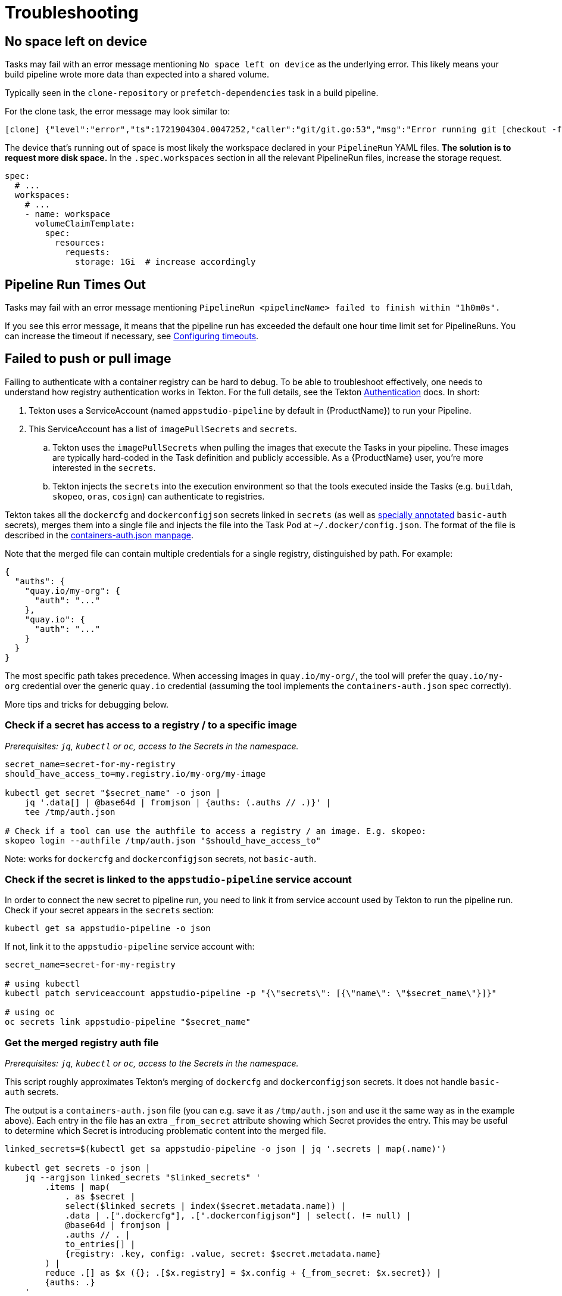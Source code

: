 = Troubleshooting

== No space left on device

Tasks may fail with an error message mentioning `No space left on device` as the underlying error.
This likely means your build pipeline wrote more data than expected into a shared volume.

Typically seen in the `clone-repository` or `prefetch-dependencies` task in a build pipeline.

For the clone task, the error message may look similar to:

[source,text]
----
[clone] {"level":"error","ts":1721904304.0047252,"caller":"git/git.go:53","msg":"Error running git [checkout -f FETCH_HEAD]: exit status 128\nerror: unable to write file ...: No space left on device\n"
----

The device that's running out of space is most likely the workspace declared in your `PipelineRun`
YAML files. *The solution is to request more disk space.* In the `.spec.workspaces` section in
all the relevant PipelineRun files, increase the storage request.

[source,yaml]
----
spec:
  # ...
  workspaces:
    # ...
    - name: workspace
      volumeClaimTemplate:
        spec:
          resources:
            requests:
              storage: 1Gi  # increase accordingly
----


== Pipeline Run Times Out

Tasks may fail with an error message mentioning ``PipelineRun <pipelineName> failed to finish within "1h0m0s".``

If you see this error message, it means that the pipeline run has exceeded the default one hour time limit set for PipelineRuns.
You can increase the timeout if necessary, see xref:/how-tos/configuring/customizing-the-build.adoc#configuring-timeouts[Configuring timeouts].

== Failed to push or pull image

Failing to authenticate with a container registry can be hard to debug. To be able to troubleshoot
effectively, one needs to understand how registry authentication works in Tekton. For the full
details, see the Tekton link:https://tekton.dev/docs/pipelines/auth/[Authentication] docs. In short:

. Tekton uses a ServiceAccount (named `appstudio-pipeline` by default in {ProductName}) to run your Pipeline.
. This ServiceAccount has a list of `imagePullSecrets` and `secrets`.
.. Tekton uses the `imagePullSecrets` when pulling the images that execute the Tasks in your pipeline.
   These images are typically hard-coded in the Task definition and publicly accessible. As a {ProductName}
   user, you're more interested in the `secrets`.
.. Tekton injects the `secrets` into the execution environment so that the tools executed inside
   the Tasks (e.g. `buildah`, `skopeo`, `oras`, `cosign`) can authenticate to registries.

Tekton takes all the `dockercfg` and `dockerconfigjson` secrets linked in `secrets` (as well as
link:https://tekton.dev/docs/pipelines/auth/#configuring-basic-auth-authentication-for-docker[specially annotated]
`basic-auth` secrets), merges them into a single file and injects the file into the Task Pod at
`~/.docker/config.json`. The format of the file is described in the
link:https://github.com/containers/image/blob/main/docs/containers-auth.json.5.md[containers-auth.json manpage].

Note that the merged file can contain multiple credentials for a single registry, distinguished by
path. For example:

[source,json]
----
{
  "auths": {
    "quay.io/my-org": {
      "auth": "..."
    },
    "quay.io": {
      "auth": "..."
    }
  }
}
----

The most specific path takes precedence. When accessing images in `quay.io/my-org/`, the tool will
prefer the `quay.io/my-org` credential over the generic `quay.io` credential (assuming the tool
implements the `containers-auth.json` spec correctly).

More tips and tricks for debugging below.

=== Check if a secret has access to a registry / to a specific image

_Prerequisites: `jq`, `kubectl` or `oc`, access to the Secrets in the namespace._

[source,bash]
----
secret_name=secret-for-my-registry
should_have_access_to=my.registry.io/my-org/my-image

kubectl get secret "$secret_name" -o json |
    jq '.data[] | @base64d | fromjson | {auths: (.auths // .)}' |
    tee /tmp/auth.json

# Check if a tool can use the authfile to access a registry / an image. E.g. skopeo:
skopeo login --authfile /tmp/auth.json "$should_have_access_to"
----

Note: works for `dockercfg` and `dockerconfigjson` secrets, not `basic-auth`.

[#check-if-the-secret-is-linked-to-the-service-account]
=== Check if the secret is linked to the `appstudio-pipeline` service account

In order to connect the new secret to pipeline run, you need to link it from service account used by Tekton to run the pipeline run.
Check if your secret appears in the `secrets` section:

[source,bash]
----
kubectl get sa appstudio-pipeline -o json
----

If not, link it to the `appstudio-pipeline` service account with:

[source,bash]
----
secret_name=secret-for-my-registry

# using kubectl
kubectl patch serviceaccount appstudio-pipeline -p "{\"secrets\": [{\"name\": \"$secret_name\"}]}"

# using oc
oc secrets link appstudio-pipeline "$secret_name"
----

=== Get the merged registry auth file

_Prerequisites: `jq`, `kubectl` or `oc`, access to the Secrets in the namespace._

This script roughly approximates Tekton's merging of `dockercfg` and `dockerconfigjson` secrets.
It does not handle `basic-auth` secrets.

The output is a `containers-auth.json` file (you can e.g. save it as `/tmp/auth.json` and use it the
same way as in the example above). Each entry in the file has an extra `_from_secret` attribute
showing which Secret provides the entry. This may be useful to determine which Secret is introducing
problematic content into the merged file.

[source,bash]
----
linked_secrets=$(kubectl get sa appstudio-pipeline -o json | jq '.secrets | map(.name)')

kubectl get secrets -o json |
    jq --argjson linked_secrets "$linked_secrets" '
        .items | map(
            . as $secret |
            select($linked_secrets | index($secret.metadata.name)) |
            .data | .[".dockercfg"], .[".dockerconfigjson"] | select(. != null) |
            @base64d | fromjson |
            .auths // . |
            to_entries[] |
            {registry: .key, config: .value, secret: $secret.metadata.name}
        ) |
        reduce .[] as $x ({}; .[$x.registry] = $x.config + {_from_secret: $x.secret}) |
        {auths: .}
    '
----

== Manually Update Task Bundles

Usually, Konflux users rely on link:https://docs.renovatebot.com/[renovate] to update
the various Task bundle references in the build Pipelines. However, it is also possible
to update these references manually if needed. For example, consider a build Pipeline
that includes the following Task:

[source,yaml]
----
- name: init
  params:
    - name: image-url
      value: $(params.output-image)
    - name: rebuild
      value: $(params.rebuild)
    - name: skip-checks
      value: $(params.skip-checks)
  taskRef:
    params:
      - name: name
        value: init
      - name: bundle
        value: quay.io/konflux-ci/tekton-catalog/task-init:0.2@sha256:284e3029cce3ae5ee0b05866100e300046359f53ae4c77fe6b34c05aa7a72cee
      - name: kind
        value: task
    resolver: bundles
----

You can find the newest digest for the Task bundle with skopeo and jq. You must first remove the
digest from the existing reference. For example:

[source,bash]
----
skopeo inspect --no-tags docker://quay.io/konflux-ci/tekton-catalog/task-init:0.2 | jq -r '.Digest'
----

The output will contain a new digest, e.g. `sha256:4c6712db9419461b8c8a39523c012cb0dc061fb58563bb9170b3777d74f54659`.
Update the Task bundle reference in your build Pipeline to use the new digest.

The script below provides a working example of how to achieve this for all the Task bundle
references in a given build Pipeline file.

[source,bash]
----
cat <<'EOF' > update.sh
#!/bin/bash

# Use this script to update the Tekton Task Bundle references used in a Pipeline or a PipelineRun.
# update-tekton-task-bundles .tekton/*.yaml

set -euo pipefail

FILES=$@

# Find existing image references
OLD_REFS="$(\
    yq '... | select(has("resolver")) | .params // [] | .[] | select(.name == "bundle") | .value'  $FILES | \
    grep -v -- '---' | \
    sort -u \
)"

# Find updates for image references
for old_ref in ${OLD_REFS}; do
    repo_tag="${old_ref%@*}"
    new_digest="$(skopeo inspect --no-tags docker://${repo_tag} | yq '.Digest')"
    new_ref="${repo_tag}@${new_digest}"
    [[ $new_ref == $old_ref ]] && continue
    echo "New digest found! $new_ref"
    for file in $FILES; do
        sed -i "s!${old_ref}!${new_ref}!g" $file
    done
done
EOF

chmod +x update.sh

./update.sh $PIPELINE_FILE
----
